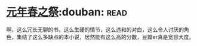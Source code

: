 * [[https://book.douban.com/subject/26637688/][元年春之祭]]:douban::read:
啊，这么冗长无聊的书，这么生硬的情节，这么违和的对白，这么令人讨厌的角色，集结了这么多缺点的本小说，居然能有这么高的分数，豆瓣er真是宽容大度。
